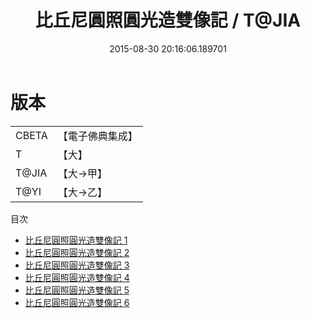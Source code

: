 #+TITLE: 比丘尼圓照圓光造雙像記 / T@JIA

#+DATE: 2015-08-30 20:16:06.189701
* 版本
 |     CBETA|【電子佛典集成】|
 |         T|【大】     |
 |     T@JIA|【大→甲】   |
 |      T@YI|【大→乙】   |
目次
 - [[file:KR6i0307_001.txt][比丘尼圓照圓光造雙像記 1]]
 - [[file:KR6i0307_002.txt][比丘尼圓照圓光造雙像記 2]]
 - [[file:KR6i0307_003.txt][比丘尼圓照圓光造雙像記 3]]
 - [[file:KR6i0307_004.txt][比丘尼圓照圓光造雙像記 4]]
 - [[file:KR6i0307_005.txt][比丘尼圓照圓光造雙像記 5]]
 - [[file:KR6i0307_006.txt][比丘尼圓照圓光造雙像記 6]]
